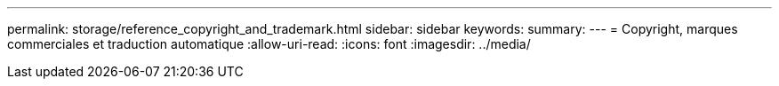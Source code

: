 ---
permalink: storage/reference_copyright_and_trademark.html 
sidebar: sidebar 
keywords:  
summary:  
---
= Copyright, marques commerciales et traduction automatique
:allow-uri-read: 
:icons: font
:imagesdir: ../media/


